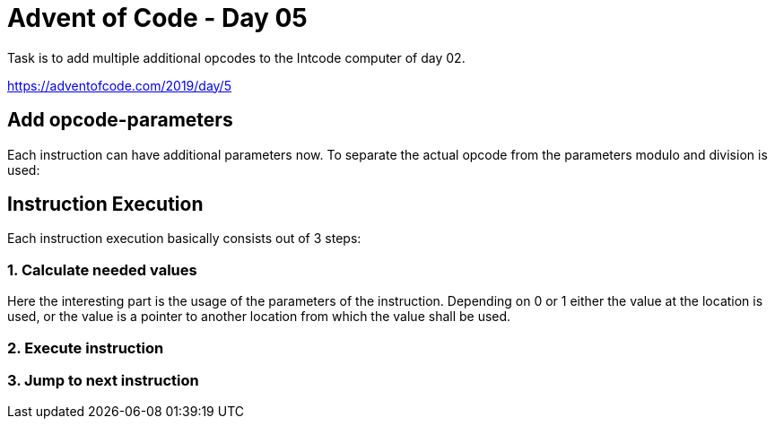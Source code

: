 = Advent of Code - Day 05

Task is to add multiple additional opcodes to the Intcode computer of day 02.

https://adventofcode.com/2019/day/5

== Add opcode-parameters

Each instruction can have additional parameters now. To separate the actual opcode from the parameters modulo and division is used:

== Instruction Execution

Each instruction execution basically consists out of 3 steps:

=== 1. Calculate needed values

Here the interesting part is the usage of the parameters of the instruction. Depending on 0 or 1 either the value at the location is used, or the value is a pointer to another location from which the value shall be used.

=== 2. Execute instruction

=== 3. Jump to next instruction